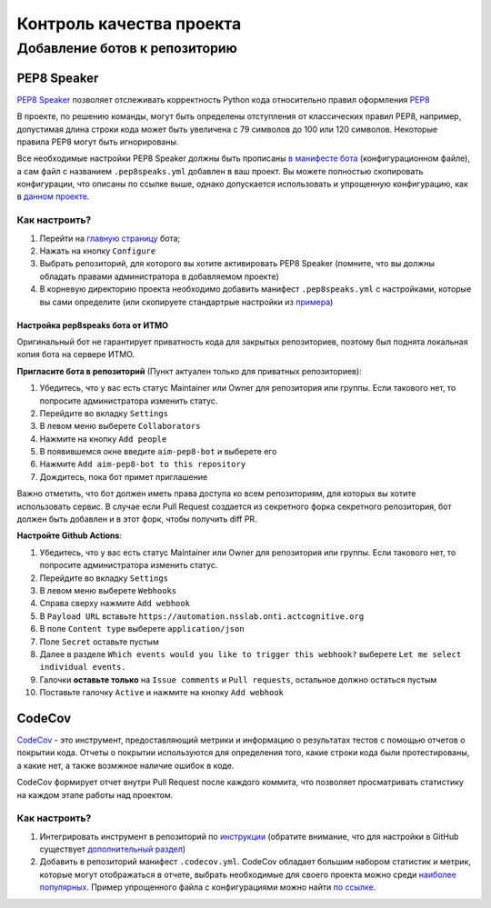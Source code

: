 Контроль качества проекта
#########################

Добавление ботов к репозиторию
******************************

PEP8 Speaker
============

`PEP8 Speaker <https://github.com/OrkoHunter/pep8speaks>`_ позволяет отслеживать 
корректность Python кода относительно правил оформления `PEP8 <https://peps.python.org/pep-0008/>`_

В проекте, по решению команды, могут быть определены отступления от классических правил PEP8,
например, допустимая длина строки кода может быть увеличена с 79 символов до 100 или 120 символов.
Некоторые правила PEP8 могут быть игнорированы. 

Все необходимые настройки PEP8 Speaker должны быть прописаны 
`в манифесте бота <https://github.com/OrkoHunter/pep8speaks#configuration>`_ (конфигурационном файле), 
а сам файл с названием ``.pep8speaks.yml`` добавлен в ваш проект. Вы можете полностью скопировать конфигурации, что 
описаны по ссылке выше, однако допускается использовать и упрощенную конфигурацию, 
как в `данном проекте <https://github.com/aimclub/FEDOT/blob/master/.pep8speaks.yml>`_.

Как настроить?
--------------

1. Перейти на `главную страницу <https://github.com/apps/pep8-speaks>`_ бота;
2. Нажать на кнопку ``Configure``
3. Выбрать репозиторий, для которого вы хотите активировать PEP8 Speaker 
   (помните, что вы должны обладать правами администратора в добавляемом проекте)
4. В корневую директорию проекта необходимо добавить манифест ``.pep8speaks.yml`` с настройками, которые 
   вы сами определите (или скопируете стандартрые настройки из `примера <https://github.com/OrkoHunter/pep8speaks#configuration>`_)

Настройка pep8speaks бота от ИТМО
_______

Оригинальный бот не гарантирует приватность кода для закрытых репозиториев, поэтому был поднята локальная копия бота на сервере ИТМО.

**Пригласите бота в репозиторий** (Пункт актуален только для приватных репозиториев):

1. Убедитесь, что у вас есть статус Maintainer или Owner для репозитория или группы. Если такового нет, то попросите администратора изменить статус.
2. Перейдите во вкладку ``Settings``
3. В левом меню выберете ``Collaborators``
4. Нажмите на кнопку ``Add people``
5. В появившемся окне введите ``aim-pep8-bot`` и выберете его
6. Нажмите ``Add aim-pep8-bot to this repository``
7. Дождитесь, пока бот примет приглашение

Важно отметить, что бот должен иметь права доступа ко всем репозиториям, для которых вы хотите использовать сервис. 
В случае если Pull Request создается из секретного форка секретного репозитория, бот должен быть добавлен и в этот форк, чтобы получить diff PR. 

**Настройте Github Actions**:

1. Убедитесь, что у вас есть статус Maintainer или Owner для репозитория или группы. Если такового нет, то попросите администратора изменить статус.
2. Перейдите во вкладку ``Settings``
3. В левом меню выберете ``Webhooks``
4. Справа сверху нажмите ``Add webhook``
5. В ``Payload URL`` вставьте ``https://automation.nsslab.onti.actcognitive.org``
6. В поле ``Content type`` выберете ``application/json``
7. Поле ``Secret`` оставьте пустым
8. Далее в разделе ``Which events would you like to trigger this webhook?`` выберете ``Let me select individual events.``
9. Галочки **оставьте только** на ``Issue comments`` и ``Pull requests``, остальное должно остаться пустым
10. Поставьте галочку ``Active`` и нажмите на кнопку ``Add webhook``

CodeCov
=======

`CodeCov <https://about.codecov.io>`_  - это инструмент, предоставляющий метрики и информацию о результатах
тестов с помощью отчетов о покрытии кода. Отчеты о покрытии используются для определения того, 
какие строки кода были протестированы, а какие нет, а также возмжное наличие ошибок в коде.

CodeCov формирует отчет внутри Pull Request после каждого коммита, что позволяет просматривать 
статистику на каждом этапе работы над проектом.

.. image:: images/codecov.png
   :width: 650

Как настроить?
--------------

1. Интегрировать инструмент в репозиторий по `инструкции <https://docs.codecov.com/docs/quick-start>`_
   (обратите внимание, что для настройки в GitHub существует `дополнительный раздел <https://docs.codecov.com/docs/github-tutorial>`_)
2. Добавить в репозиторий манифест ``.codecov.yml``. CodeCov обладает большим набором статистик и метрик,
   которые могут отображаться в отчете, выбрать необходимые для своего проекта можно среди `наиболее популярных <https://docs.codecov.com/docs/common-recipe-list>`_.
   Пример упрощенного файла с конфигурациями можно найти `по ссылке <https://github.com/aimclub/FEDOT/blob/master/.codecov.yml>`_. 
